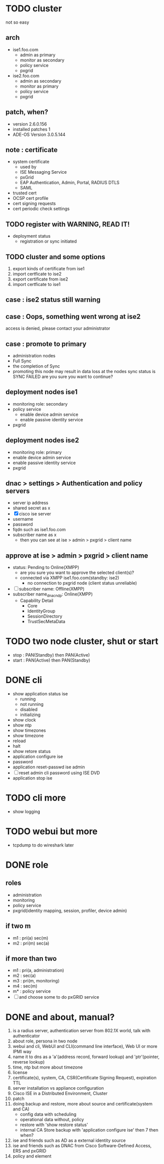 * TODO cluster

not so easy

** arch

- ise1.foo.com
  - admin as primary
  - monitor as secondary
  - policy service
  - pxgrid
- ise2.foo.com
  - admin as secondary
  - monitor as primary
  - policy service
  - pxgrid

** patch, when?

- version 2.6.0.156
- installed patches 1
- ADE-OS Version 3.0.5.144

** note : certificate

- system certificate
  - used by
  - ISE Messaging Service
  - pxGrid
  - EAP Authentication, Admin, Portal, RADIUS DTLS
  - SAML
- trusted cert
- OCSP cert profile
- cert signing requests
- cert periodic check settings

** TODO register with WARNING, READ IT!

- deployment status
  - registration or sync initiated

** TODO cluster and some options

1. export kinds of certificate from ise1
2. import certficate to ise2
3. export certificate from ise2
4. import certficate to ise1

** case : ise2 status still warning 
** case : Oops, something went wrong at ise2

access is denied, please contact your administrator

** case : promote to primary

- administration nodes
- Full Sync
- the completion of Sync
- promoting this node may result in data loss at the nodes sync status is SYNC FAILED
  are you sure you want to continue?

** deployment nodes ise1

- monitoring role: secondary
- policy service
  - enable device admin service
  - enable passive identity service
- pxgrid

** deployment nodes ise2

- monitoring role: primary
- enable device admin service
- enable passive identity service
- pxgrid

** dnac > settings > Authentication and policy servers

- server ip address
- shared secret as x
- [X] cisco ise server
- username
- password
- fqdn such as ise1.foo.com
- subscriber name as x
  - then you can see at ise > admin > pxgrid > client name

** approve at ise > admin > pxgrid > client name

- status: Pending to Online(XMPP)
  - are you sure you want to approve the selected client(s)?
  - connected via XMPP ise1.foo.com(standby: ise2)
    - no connection to pxgrid node (client status unreliable)
- [ ] subscriber name: Offline(XMPP)
- subscriber name_dnac_ndp: Online(XMPP)
  - Capability Detail
    - Core
    - IdentityGroup
    - SessionDirectory
    - TrustSecMetaData

* TODO two node cluster, shut or start

- stop : PAN(Standby) then PAN(Active)
- start : PAN(Active) then PAN(Standby)

* DONE cli

- show application status ise
  - running
  - not running
  - disabled
  - initializing
- show clock
- show ntp
- show timezones
- show timezone
- reload
- halt
- show retore status
- application configure ise
- password
- application reset-passwd ise admin
- [ ] reset admin cli password using ISE DVD
- application stop ise

* TODO cli more

- show logging

* TODO webui but more

- tcpdump to do wireshark later

* DONE role

** roles

- administration
- monitoring
- policy service
- pxgrid(identity mapping, session, profiler, device admin)

** if two m

- m1 : pri(a) sec(m)
- m2 : pri(m) sec(a)

** if more than two

- m1 : pri(a, administration)
- m2 : sec(a)
- m3 : pri(m, monitoring)
- m4 : sec(m)
- m* : policy service
- [ ] and choose some to do pxGRID service

* DONE and about, manual?

1. is a radius server, authentication server from 802.1X world, talk with authenticator
2. about role, persona in two node
3. webui and cli, WebUI and CLI(command line interface), Web UI or more IPMI way
4. name it to dns as a 'a'(address record, forward lookup) and 'ptr'(pointer, reverse lookup)
5. time, ntp but more about timezone
6. license
7. certificate(s), system, CA, CSR(Certificate Signing Request), expiration TTL
8. server installation vs appliance configuration
9. Cisco ISE in a Distributed Environment, Cluster
10. patch
11. doing backup and restore, more about source and certificate(system and CA)
    - config data with scheduling
    - operational data without, policy
    - restore with 'show restore status'
    - internal CA Store backup with 'application configure ise' then 7 then when?
12. ise and friends such as AD as a external identity source
13. ise and friends such as DNAC from Cisco Software-Defined Access, ERS and pxGRID
14. policy and element

